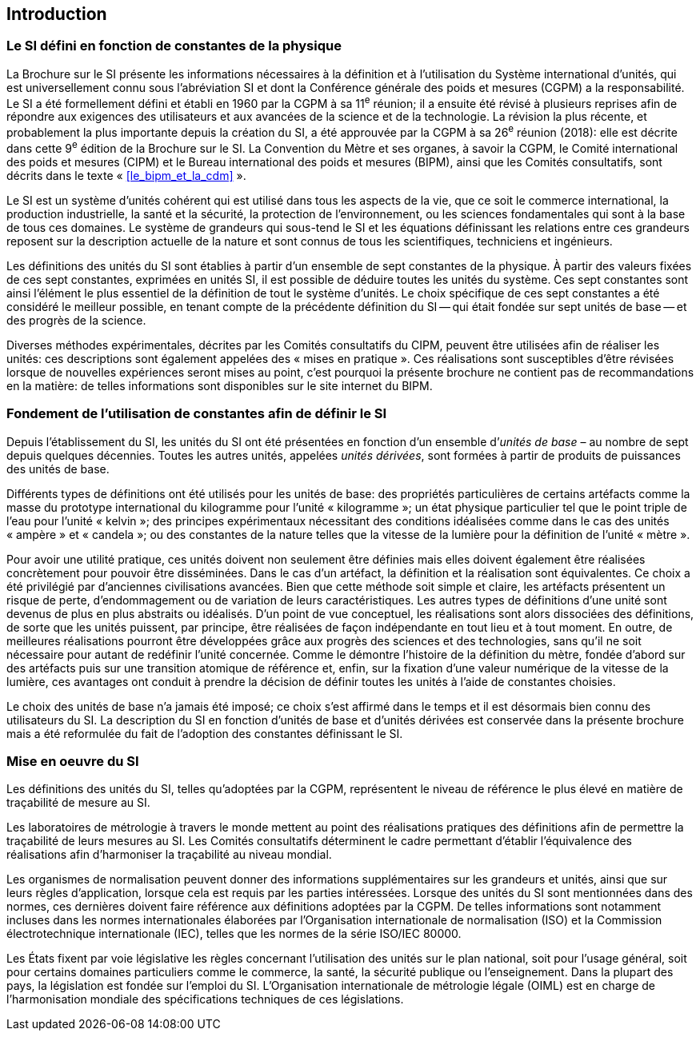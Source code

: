 
== Introduction

=== Le SI défini en fonction de constantes de la physique

La Brochure sur le SI présente les informations nécessaires à la définition et à l’utilisation
du Système international d’unités, qui est universellement connu sous l’abréviation SI et
dont la Conférence générale des poids et mesures (CGPM) a la responsabilité. Le SI a été
formellement défini et établi en 1960 par la CGPM à sa 11^e^ réunion; il a ensuite été révisé
à plusieurs reprises afin de répondre aux exigences des utilisateurs et aux avancées de la
science et de la technologie. La révision la plus récente, et probablement la plus importante
depuis la création du SI, a été approuvée par la CGPM à sa 26^e^ réunion (2018): elle est
décrite dans cette 9^e^ édition de la Brochure sur le SI. La Convention du Mètre et ses
organes, à savoir la CGPM, le Comité international des poids et mesures (CIPM) et le
Bureau international des poids et mesures (BIPM), ainsi que les Comités consultatifs,
sont décrits dans le texte «&nbsp;<<le_bipm_et_la_cdm>>&nbsp;».

Le SI est un système d’unités cohérent qui est utilisé dans tous les aspects de la vie, que ce
soit le commerce international, la production industrielle, la santé et la sécurité,
la protection de l’environnement, ou les sciences fondamentales qui sont à la base de tous
ces domaines. Le système de grandeurs qui sous-tend le SI et les équations définissant les
relations entre ces grandeurs reposent sur la description actuelle de la nature et sont connus
de tous les scientifiques, techniciens et ingénieurs.

Les définitions des unités du SI sont établies à partir d’un ensemble de sept constantes de la
physique. À partir des valeurs fixées de ces sept constantes, exprimées en unités SI, il est
possible de déduire toutes les unités du système. Ces sept constantes sont ainsi l’élément le
plus essentiel de la définition de tout le système d’unités. Le choix spécifique de ces
sept constantes a été considéré le meilleur possible, en tenant compte de la précédente
définition du SI -- qui était fondée sur sept unités de base -- et des progrès de la science.

Diverses méthodes expérimentales, décrites par les Comités consultatifs du CIPM, peuvent
être utilisées afin de réaliser les unités: ces descriptions sont également appelées des
«&nbsp;mises en pratique&nbsp;». Ces réalisations sont susceptibles d’être révisées lorsque de nouvelles
expériences seront mises au point, c’est pourquoi la présente brochure ne contient pas de
recommandations en la matière: de telles informations sont disponibles sur le site internet
du BIPM.


=== Fondement de l’utilisation de constantes afin de définir le SI

Depuis l’établissement du SI, les unités du SI ont été présentées en fonction d’un ensemble
d’__unités de base__ – au nombre de sept depuis quelques décennies. Toutes les autres unités,
appelées _unités dérivées_, sont formées à partir de produits de puissances des unités de base.

Différents types de définitions ont été utilisés pour les unités de base: des propriétés
particulières de certains artéfacts comme la masse du prototype international du
kilogramme pour l’unité «&nbsp;kilogramme&nbsp;»; un état physique particulier tel que le point triple
de l’eau pour l’unité «&nbsp;kelvin&nbsp;»; des principes expérimentaux nécessitant des conditions
idéalisées comme dans le cas des unités «&nbsp;ampère&nbsp;» et «&nbsp;candela&nbsp;»; ou des constantes de la
nature telles que la vitesse de la lumière pour la définition de l’unité «&nbsp;mètre&nbsp;».

Pour avoir une utilité pratique, ces unités doivent non seulement être définies mais elles
doivent également être réalisées concrètement pour pouvoir être disséminées. Dans le cas
d’un artéfact, la définition et la réalisation sont équivalentes. Ce choix a été privilégié par
d’anciennes civilisations avancées. Bien que cette méthode soit simple et claire,
les artéfacts présentent un risque de perte, d’endommagement ou de variation de leurs
caractéristiques. Les autres types de définitions d’une unité sont devenus de plus en plus
abstraits ou idéalisés. D’un point de vue conceptuel, les réalisations sont alors dissociées
des définitions, de sorte que les unités puissent, par principe, être réalisées de façon
indépendante en tout lieu et à tout moment. En outre, de meilleures réalisations pourront
être développées grâce aux progrès des sciences et des technologies, sans qu’il ne soit
nécessaire pour autant de redéfinir l’unité concernée. Comme le démontre l’histoire de la
définition du mètre, fondée d’abord sur des artéfacts puis sur une transition atomique de
référence et, enfin, sur la fixation d’une valeur numérique de la vitesse de la lumière, ces
avantages ont conduit à prendre la décision de définir toutes les unités à l’aide de constantes
choisies.

Le choix des unités de base n’a jamais été imposé; ce choix s’est affirmé dans le temps et il
est désormais bien connu des utilisateurs du SI. La description du SI en fonction d’unités de
base et d’unités dérivées est conservée dans la présente brochure mais a été reformulée du
fait de l’adoption des constantes définissant le SI.


=== Mise en oeuvre du SI

Les définitions des unités du SI, telles qu’adoptées par la CGPM, représentent le niveau de
référence le plus élevé en matière de traçabilité de mesure au SI.

Les laboratoires de métrologie à travers le monde mettent au point des réalisations pratiques
des définitions afin de permettre la traçabilité de leurs mesures au SI. Les Comités consultatifs
déterminent le cadre permettant d’établir l’équivalence des réalisations afin d’harmoniser la
traçabilité au niveau mondial.

Les organismes de normalisation peuvent donner des informations supplémentaires sur les
grandeurs et unités, ainsi que sur leurs règles d’application, lorsque cela est requis par les
parties intéressées. Lorsque des unités du SI sont mentionnées dans des normes, ces dernières
doivent faire référence aux définitions adoptées par la CGPM. De telles informations sont
notamment incluses dans les normes internationales élaborées par l’Organisation
internationale de normalisation (ISO) et la Commission électrotechnique internationale (IEC),
telles que les normes de la série ISO/IEC 80000.

Les États fixent par voie législative les règles concernant l’utilisation des unités sur le plan
national, soit pour l’usage général, soit pour certains domaines particuliers comme le
commerce, la santé, la sécurité publique ou l’enseignement. Dans la plupart des pays,
la législation est fondée sur l’emploi du SI. L’Organisation internationale de métrologie
légale (OIML) est en charge de l’harmonisation mondiale des spécifications techniques de
ces législations.

